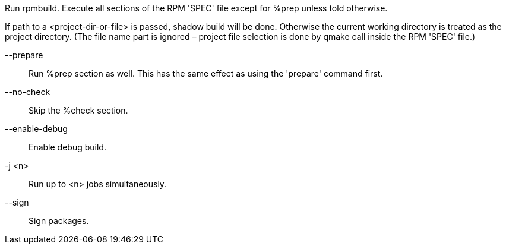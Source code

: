Run rpmbuild. Execute all sections of the RPM 'SPEC' file except for %prep unless told otherwise.

If path to a <project-dir-or-file> is passed, shadow build will be done. Otherwise the current working directory is treated as the project directory. (The file name part is ignored – project file selection is done by qmake call inside the RPM 'SPEC' file.)

--prepare::
+
--
Run %prep section as well. This has the same effect as using the 'prepare' command first.
--

--no-check::
+
--
Skip the %check section.
--

--enable-debug::
+
--
Enable debug build.
--

-j <n>::
+
--
Run up to <n> jobs simultaneously.
--

--sign::
+
--
Sign packages.
--
